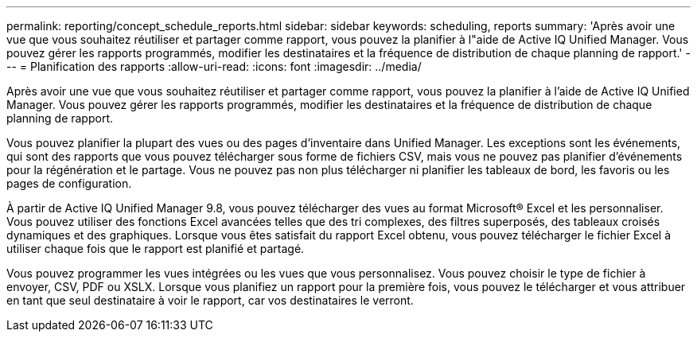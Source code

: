 ---
permalink: reporting/concept_schedule_reports.html 
sidebar: sidebar 
keywords: scheduling, reports 
summary: 'Après avoir une vue que vous souhaitez réutiliser et partager comme rapport, vous pouvez la planifier à l"aide de Active IQ Unified Manager. Vous pouvez gérer les rapports programmés, modifier les destinataires et la fréquence de distribution de chaque planning de rapport.' 
---
= Planification des rapports
:allow-uri-read: 
:icons: font
:imagesdir: ../media/


[role="lead"]
Après avoir une vue que vous souhaitez réutiliser et partager comme rapport, vous pouvez la planifier à l'aide de Active IQ Unified Manager. Vous pouvez gérer les rapports programmés, modifier les destinataires et la fréquence de distribution de chaque planning de rapport.

Vous pouvez planifier la plupart des vues ou des pages d'inventaire dans Unified Manager. Les exceptions sont les événements, qui sont des rapports que vous pouvez télécharger sous forme de fichiers CSV, mais vous ne pouvez pas planifier d'événements pour la régénération et le partage. Vous ne pouvez pas non plus télécharger ni planifier les tableaux de bord, les favoris ou les pages de configuration.

À partir de Active IQ Unified Manager 9.8, vous pouvez télécharger des vues au format Microsoft® Excel et les personnaliser. Vous pouvez utiliser des fonctions Excel avancées telles que des tri complexes, des filtres superposés, des tableaux croisés dynamiques et des graphiques. Lorsque vous êtes satisfait du rapport Excel obtenu, vous pouvez télécharger le fichier Excel à utiliser chaque fois que le rapport est planifié et partagé.

Vous pouvez programmer les vues intégrées ou les vues que vous personnalisez. Vous pouvez choisir le type de fichier à envoyer, CSV, PDF ou XSLX. Lorsque vous planifiez un rapport pour la première fois, vous pouvez le télécharger et vous attribuer en tant que seul destinataire à voir le rapport, car vos destinataires le verront.
